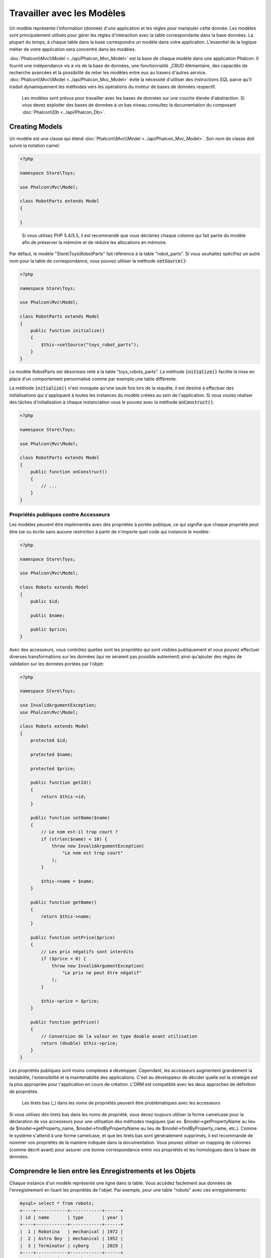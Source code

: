 Travailler avec les Modèles
===========================

Un modèle représente l'information (donnée) d'une application et les règles pour manipuler cette donnée. Les modèles sont principalement utilisés pour gérer
les règles d'interaction avec la table correspondante dans la base données. La plupart du temps, à chaque table dans la base correspondra un modèle dans
votre application. L'essentiel de la logique métier de votre application sera concentré dans les modèles.

:doc:`Phalcon\\Mvc\\Model <../api/Phalcon_Mvc_Model>` est la base de chaque modèle dans une application Phalcon. Il fournit une indépendance vis à vis de la base de données,
une fonctionnalité _CRUD élémentaire, des capacités de recherche avancées et la possibilité de relier les modèles entre eux au travers d'autres service.
:doc:`Phalcon\\Mvc\\Model <../api/Phalcon_Mvc_Model>` évite la nécessité d'utiliser des instructions SQL parce qu'il traduit dynamiquement les méthodes vers
les opérations du moteur de bases de données respectif.

.. highlights::

    Les modèles sont prévus pour travailler avec les bases de données sur une couche élevée d'abstraction. Si vous devez exploiter des bases de données à un bas niveau
    consultez la documentation du composant :doc:`Phalcon\\Db <../api/Phalcon_Db>`.

Creating Models
---------------
Un modèle est une classe qui étend :doc:`Phalcon\\Mvc\\Model <../api/Phalcon_Mvc_Model>`. Son nom de classe doit suivre la notation camel:

.. code-block:: php

    <?php

    namespace Store\Toys;

    use Phalcon\Mvc\Model;

    class RobotParts extends Model
    {

    }

.. highlights::

    Si vous utilisez PHP 5.4/5.5, il est recommandé que vous déclariez chaque colonne qui fait partie du modèle afin
    de préserver la mémoire et de réduire les allocations en mémoire.

Par défaut, le modèle "Store\\Toys\\RobotParts" fait référence à la table "robot_parts". Si vous souhaitez spécifiez un autre nom pour la table de correspondance,
vous pouvez utiliser la méthode :code:`setSource()`:

.. code-block:: php

    <?php

    namespace Store\Toys;

    use Phalcon\Mvc\Model;

    class RobotParts extends Model
    {
        public function initialize()
        {
            $this->setSource("toys_robot_parts");
        }
    }

Le modèle RobotParts est désormais relié à la table "toys_robots_parts". La méthode :code:`initialize()` facilite la mise en place d'un comportement personnalisé comme par exemple une table différente.

La méthode :code:`initialize()` n'est invoquée qu'une seule fois lors de la requête, il est destiné à effectuer des initialisations qui
s'appliquent à toutes les instances du modèle créées au sein de l'application. Si vous voulez réaliser des tâches d'initialisation à chaque instanciation
vous le pouvez avec la méthode :code:`onConstruct()`:

.. code-block:: php

    <?php

    namespace Store\Toys;

    use Phalcon\Mvc\Model;

    class RobotParts extends Model
    {
        public function onConstruct()
        {
            // ...
        }
    }

Propriétés publiques contre Accesseurs
^^^^^^^^^^^^^^^^^^^^^^^^^^^^^^^^^^^^^^
Les modèles peuvent être implémentés avec des propriétés à portée publique, ce qui signifie que chaque propriété peut être
lue ou écrite sans aucune restriction à partir de n'importe quel code qui instancie le modèle:

.. code-block:: php

    <?php

    namespace Store\Toys;

    use Phalcon\Mvc\Model;

    class Robots extends Model
    {
        public $id;

        public $name;

        public $price;
    }

Avec des accesseurs, vous contrôlez quelles sont les propriétés qui sont visibles publiquement et vous pouvez effectuer diverses transformations
sur les données (qui ne seraient pas possible autrement) ainsi qu'ajouter des règles de validation sur les données portées par l'objet:

.. code-block:: php

    <?php

    namespace Store\Toys;

    use InvalidArgumentException;
    use Phalcon\Mvc\Model;

    class Robots extends Model
    {
        protected $id;

        protected $name;

        protected $price;

        public function getId()
        {
            return $this->id;
        }

        public function setName($name)
        {
            // Le nom est-il trop court ?
            if (strlen($name) < 10) {
                throw new InvalidArgumentException(
                    "Le nom est trop court"
                );
            }

            $this->name = $name;
        }

        public function getName()
        {
            return $this->name;
        }

        public function setPrice($price)
        {
            // Les prix négatifs sont interdits
            if ($price < 0) {
                throw new InvalidArgumentException(
                    "Le prix ne peut être négatif"
                );
            }

            $this->price = $price;
        }

        public function getPrice()
        {
            // Conversion de la valeur en type double avant utilisation
            return (double) $this->price;
        }
    }

Les propriétés publiques sont moins complexes à développer. Cependant, les accesseurs augmentent grandement la testabilité,
l'extensibilité et la maintenabilité des applications. C'est au développeur de décider quelle est la stratégie est la plus appropriée pour
l'application en cours de création. L'ORM est compatible avec les deux approches de définition de propriétés.

.. highlights::

    Les tirets bas (_) dans les noms de propriétés peuvent être problématiques avec les accesseurs

Si vous utilisez des tirets bas dans les noms de propriété, vous devez toujours utiliser la forme camelcase pour la déclaration de vos accesseurs pour
une utilisation des méthodes magiques (par ex. $model->getPropertyName au lieu de $model->getProperty_name, $model->findByPropertyName
au lieu de $model->findByProperty_name, etc.). Comme le système s'attend à une forme camelcase, et que les tirets bas sont généralement
supprimés, il est recommandé de nommer vos propriétés de la manière indiquée dans la documentation. Vous pouvez utiliser un mapping
de colonnes (comme décrit avant) pour assurer une bonne correspondance entre vos propriétés et les homologues dans la base de données.


Comprendre le lien entre les Enregistrements et les Objets
----------------------------------------------------------
Chaque instance d'un modèle représente une ligne dans la table. Vous accédez facilement aux données de l'enregistrement en lisant les propriétés de l'objet.
Par exemple, pour une table "robots" avec ces enregistrements:

.. code-block:: bash

    mysql> select * from robots;
    +----+------------+------------+------+
    | id | name       | type       | year |
    +----+------------+------------+------+
    |  1 | Robotina   | mechanical | 1972 |
    |  2 | Astro Boy  | mechanical | 1952 |
    |  3 | Terminator | cyborg     | 2029 |
    +----+------------+------------+------+
    3 rows in set (0.00 sec)

Vous pourriez trouver un enregistrement particulier d'après sa clé primaire et imprimer son nom:

.. code-block:: php

    <?php

    use Store\Toys\Robots;

    // Trouve l'enrgt avec  id = 3
    $robot = Robots::findFirst(3);

    // Imprime "Terminator"
    echo $robot->name;

Une fois que l'enregistrement est en mémoire, vous pouvez effectuer des modifications sur ces données et enregistrer les changements:

.. code-block:: php

    <?php

    use Store\Toys\Robots;

    $robot = Robots::findFirst(3);

    $robot->name = "RoboCop";

    $robot->save();

Comme vous pouvez le constater, il n'est pas nécessaire d'utiliser directement des instructions SQL. :doc:`Phalcon\\Mvc\\Model <../api/Phalcon_Mvc_Model>` fournit
une haute abstraction de la base de données pour les applications web.

Trouver des enregistrements
---------------------------
:doc:`Phalcon\\Mvc\\Model <../api/Phalcon_Mvc_Model>` offre également différentes méthodes pour chercher des enregistrements. Les exemples qui suivent vous
montrent comment extraire un ou plusieurs enregistrements à partir d'un modèle:

.. code-block:: php

    <?php

    use Store\Toys\Robots;

    // Combien y-a-t'il de robots ?
    $robots = Robots::find();
    echo "There are ", count($robots), "\n";

    // Combien y-a-t'il de robots 'mechanical' ?
    $robots = Robots::find("type = 'mechanical'");
    echo "There are ", count($robots), "\n";

    // Récupère et imprime les robots 'virtual' par ordre de nom
    $robots = Robots::find(
        [
            "type = 'virtual'",
            "order" => "name",
        ]
    );
    foreach ($robots as $robot) {
        echo $robot->name, "\n";
    }

    // Récupère les 100 premier robots 'virtual' par ordre de nom
    $robots = Robots::find(
        [
            "type = 'virtual'",
            "order" => "name",
            "limit" => 100,
        ]
    );
    foreach ($robots as $robot) {
       echo $robot->name, "\n";
    }

.. highlights::

    Si vous voulez trouver un enregistrement d'après une donnée externe (telle qu'une entrée utilisateur) ou une variable, vous devez utiliser la `liaison de paramètres`_.

Vous pouvez également utiliser la méthode :code:`findFirst()` pour récupérer le premier enregistrement qui correspond au critère fournit:

.. code-block:: php

    <?php

    use Store\Toys\Robots;

    // Quel est le premier robot dans la table robots ?
    $robot = Robots::findFirst();
    echo "The robot name is ", $robot->name, "\n";

    // Quel est le premier robot 'mechanical' dans la table robots ?
    $robot = Robots::findFirst("type = 'mechanical'");
    echo "The first mechanical robot name is ", $robot->name, "\n";

    // Récupère le premier robot 'virtual' par ordre de nom
    $robot = Robots::findFirst(
        [
            "type = 'virtual'",
            "order" => "name",
        ]
    );
    echo "The first virtual robot name is ", $robot->name, "\n";

Les deux méthodes :code:`find()` et :code:`findFirst()` acceptent un tableau associatif spécifiant les critères de recherche:

.. code-block:: php

    <?php

    use Store\Toys\Robots;

    $robot = Robots::findFirst(
        [
            "type = 'virtual'",
            "order" => "name DESC",
            "limit" => 30,
        ]
    );

    $robots = Robots::find(
        [
            "conditions" => "type = ?1",
            "bind"       => [
                1 => "virtual",
            ]
        ]
    );

Les différentes options de requête sont:

+-------------+----------------------------------------------------------------------------------------------------------------------------------------------------------------------------------------------------------------------------------------------------------------+---------------------------------------------------------------------------------+
| Paramètre   | Description                                                                                                                                                                                                                                                    | Exemple                                                                         |
+=============+================================================================================================================================================================================================================================================================+=================================================================================+
| conditions  | Conditions pour l'opération de recherche. Il est utilisé pour extraire seulement les enregistrements qui répondent au critère spécifié. Par défaut :doc:`Phalcon\\Mvc\\Model <../api/Phalcon_Mvc_Model>` suppose que les conditions sont en premier paramètre. | :code:`"conditions" => "name LIKE 'steve%'"`                                    |
+-------------+----------------------------------------------------------------------------------------------------------------------------------------------------------------------------------------------------------------------------------------------------------------+---------------------------------------------------------------------------------+
| columns     | Spécifie les colonnes à renvoyer au lieu de toutes colonnes du modèles. Avec cette option, l'objet est incomplet lorsqu'il est retourné                                                                                                                        | :code:`"columns" => "id, name"`                                                 |
+-------------+----------------------------------------------------------------------------------------------------------------------------------------------------------------------------------------------------------------------------------------------------------------+---------------------------------------------------------------------------------+
| bind        | Bind est utilisé conjointement avec des options en remplaçant des espaces réservés et échappant les valeurs améliorant ainsi la sécurité                                                                                                                       | :code:`"bind" => array("status" => "A", "type" => "some-time")`                 |
+-------------+----------------------------------------------------------------------------------------------------------------------------------------------------------------------------------------------------------------------------------------------------------------+---------------------------------------------------------------------------------+
| bindTypes   | Lors de la liaison de paramètres, vous pouvez utiliser ce paramètre pour introduire une conversion de type du paramètre lié, augmentant encore la sécurité                                                                                                     | :code:`"bindTypes" => array(Column::BIND_PARAM_STR, Column::BIND_PARAM_INT)`    |
+-------------+----------------------------------------------------------------------------------------------------------------------------------------------------------------------------------------------------------------------------------------------------------------+---------------------------------------------------------------------------------+
| order       | Est utilisé pour trier le résultat. Un ou plusieurs champs séparés par une virgule.                                                                                                                                                                            | :code:`"order" => "name DESC, status"`                                          |
+-------------+----------------------------------------------------------------------------------------------------------------------------------------------------------------------------------------------------------------------------------------------------------------+---------------------------------------------------------------------------------+
| limit       | Limite le résultat à une certaine plage                                                                                                                                                                                                                        | :code:`"limit" => 10`                                                           |
+-------------+----------------------------------------------------------------------------------------------------------------------------------------------------------------------------------------------------------------------------------------------------------------+---------------------------------------------------------------------------------+
| offset      | Décale le resultat d'un certain nombre de lignes.                                                                                                                                                                                                              | :code:`"offset" => 5`                                                           |
+-------------+----------------------------------------------------------------------------------------------------------------------------------------------------------------------------------------------------------------------------------------------------------------+---------------------------------------------------------------------------------+
| group       | Collecte les données au travers de plusieurs enregistrement et regroupe les résultats selon une ou plusieurs colonnes                                                                                                                                          | :code:`"group" => "name, status"`                                               |
+-------------+----------------------------------------------------------------------------------------------------------------------------------------------------------------------------------------------------------------------------------------------------------------+---------------------------------------------------------------------------------+
| for_update  | Avec cette option, doc:`Phalcon\\Mvc\\Model <../api/Phalcon_Mvc_Model>` lit les dernières données disponibles en activant un verrou exclusif sur chaque enregistrement                                                                                         | :code:`"for_update" => true`                                                    |
+-------------+----------------------------------------------------------------------------------------------------------------------------------------------------------------------------------------------------------------------------------------------------------------+---------------------------------------------------------------------------------+
| shared_lock | Avec cette option, doc:`Phalcon\\Mvc\\Model <../api/Phalcon_Mvc_Model>` lit les dernières données disponibles en activant un verrou partagé sur chaque enregistrement                                                                                          | :code:`"shared_lock" => true`                                                   |
+-------------+----------------------------------------------------------------------------------------------------------------------------------------------------------------------------------------------------------------------------------------------------------------+---------------------------------------------------------------------------------+
| cache       | Met en cache le résultat, réduisant les accès au système relationnel                                                                                                                                                                                           | :code:`"cache" => array("lifetime" => 3600, "key" => "my-find-key")`            |
+-------------+----------------------------------------------------------------------------------------------------------------------------------------------------------------------------------------------------------------------------------------------------------------+---------------------------------------------------------------------------------+
| hydration   | Définit la stratégie d'hydratation pour alimenter chaque enregistrement du résultat                                                                                                                                                                            | :code:`"hydration" => Resultset::HYDRATE_OBJECTS`                               |
+-------------+----------------------------------------------------------------------------------------------------------------------------------------------------------------------------------------------------------------------------------------------------------------+---------------------------------------------------------------------------------+

Si vous préférez, il existe une façon plus orientée objet pour créer des requêtes plutôt qu'utiliser un tableau de paramètres:

.. code-block:: php

    <?php

    use Store\Toys\Robots;

    $robots = Robots::query()
        ->where("type = :type:")
        ->andWhere("year < 2000")
        ->bind(["type" => "mechanical"])
        ->order("name")
        ->execute();

La méthode statique :code:`query()` retourne un objet :doc:`Phalcon\\Mvc\\Model\\Criteria <../api/Phalcon_Mvc_Model_Criteria>` qui plus favorable à l'autocomplétion des IDE.

Toutes les requêtes sont gérées en interne comme des requêtes :doc:`PHQL <phql>`. PHQL est un langage de haut niveau semblable au SQL et orienté objet.
Ce langage dispose d'autre caractéristiques pour réaliser des requêtes comme des jointures avec d'autres modèles, des regroupement, des agrégats, etc.

Enfin, il existe la méthode :code:`findFirstBy<property-name>()`. Cette méthode étend la méthode :code:`findFirst()` mentionnée plus tôt. Elle permet de réaliser rapidement une
restitution depuis la table en exploitant le nom de la propriété elle-même et en transmettant en paramètre les données à rechercher sur cette colonne.
Suivons un exemple en reprenant notre modèle Robots mentionné précédemment:

.. code-block:: php

    <?php

    namespace Store\Toys;

    use Phalcon\Mvc\Model;

    class Robots extends Model
    {
        public $id;

        public $name;

        public $price;
    }

Nous disposons de trois propriétés pour travailler avec: :code:`$id`, :code:`$name` et :code:`$price`. Bon, mettons que vous voulez récupérer le
premier enregistrement de la table avec le nom "Terminator". Ceci peut être écrit ainsi:

.. code-block:: php

    <?php

    use Store\Toys\Robots;

    $name = "Terminator";

    $robot = Robots::findFirstByName($name);

    if ($robot) {
        echo "Le premier robot avec le nom " . $name . " coûte " . $robot->price . ".";
    } else {
        echo "Il n'existe pas dans la table de robot avec le nom " . $name . ".";
    }

Notez que nous avons utilisé "Name" dans l'appel de la méthode et transmis la variable :code:`$name` qui contient le nom
que nous recherchons dans notre table. Notez également que lorsque nous trouvons une correspondance avec notre requête, toutes les autres propriétés
nous sont également disponibles.

Jeux de résultat de modèles
^^^^^^^^^^^^^^^^^^^^^^^^^^^
Alors que :code:`findFirst()` retourne directement une instance de la classe appelée (s'il existe des données à renvoyer), la méthode :code:`find()` retourne
un :doc:`Phalcon\\Mvc\\Model\\Resultset\\Simple <../api/Phalcon_Mvc_Model_Resultset_Simple>`. C'est un objet qui encapsule toutes les fonctionnalités
d'un jeu d'enregistrement comme le parcours, la recherche d'enregistrements spécifiques, le décompte, etc.

Ces objets sont plus puissants que les tableaux standards. Une des plus intéressantes caractéristiques de :doc:`Phalcon\\Mvc\\Model\\Resultset <../api/Phalcon_Mvc_Model_Resultset>`
est qu'à n'importe quel moment il n'y a qu'un seul enregistrement en mémoire. Ceci facilite grandement la gestion de la mémoire surtout lorsqu'on travaille avec de grands volumes de données.

.. code-block:: php

    <?php

    use Store\Toys\Robots;

    // Récupère tous les robots
    $robots = Robots::find();

    // Parcours avec un foreach
    foreach ($robots as $robot) {
        echo $robot->name, "\n";
    }

    // Parcours avec un while
    $robots->rewind();

    while ($robots->valid()) {
        $robot = $robots->current();

        echo $robot->name, "\n";

        $robots->next();
    }

    // Décompte du jeu de résultat
    echo count($robots);

    // Une autre façon de décompter le jeu de résultat
    echo $robots->count();

    // Déplace le curseur interne au troisième robot
    $robots->seek(2);

    $robot = $robots->current();

    // Accède au robot par sa position dans le jeu de résultat
    $robot = $robots[5];

    // Vérifie qu'il existe un enregistrement à une certaine position
    if (isset($robots[3])) {
       $robot = $robots[3];
    }

    // Prend le premier enregistrement dans le résultat
    $robot = $robots->getFirst();

    // Prend le dernier enregistrement
    $robot = $robots->getLast();

Les jeux de résultat de Phalcon émulent les curseurs défilables. Vous pouvez prendre n'importe quel ligne juste d'après sa position, ou déplacer le pointeur interne
à une position spécifique. Notez que certains SGBD ne supportent pas les curseurs défilables ce qui oblige à ré-exécuter la requête
pour faire repartir le curseur depuis le début et d'obtenir l'enregistrement à la position demandée. De même, si un jeu de résultat
doit être parcouru plusieurs fois, la requête sera exécutée d'autant de fois.

Comme le stockage en mémoire de volumineux résultats peut être gourmand en ressources, les jeux de résultat sont extraits
de la base données par morceaux de 32 lignes, réduisant la nécessité de re-exécuter la requête dans la plupart des cas.

Notez que les jeux de résultats peuvent être sérialisés et stockés dans un cache serveur. :doc:`Phalcon\\Cache <cache>` peut aider dans cette tâche. Cependant,
la sérialisation de données oblige :doc:`Phalcon\\Mvc\\Model <../api/Phalcon_Mvc_Model>` à récupérer toutes les données de la base dans un tableau
consommant ainsi plus de mémoire que nécessaire.

.. code-block:: php

    <?php

    // Demande tous les enregistrements depuis le modèle
    $parts = Parts::find();

    // Stocke le jeu de résultat dans un fichier
    file_put_contents(
        "cache.txt",
        serialize($parts)
    );

    // Récupère les données depuis un fichier
    $parts = unserialize(
        file_get_contents("cache.txt")
    );

    // Parcours les données
    foreach ($parts as $part) {
        echo $part->id;
    }

Filtrer les jeux d'enregistrement
^^^^^^^^^^^^^^^^^^^^^^^^^^^^^^^^^
La méthode la plus efficace pour filtrer les données est de définir des critères de recherche, les bases de données exploitant les index pour retourner les données plus rapidement.
Phalcon vous permet de filtrer les données avec PHP en utilisant n'importe quelle ressource qui n'est pas disponible dans la base de données:

.. code-block:: php

    <?php

    $customers = Customers::find();

    $customers = $customers->filter(
        function ($customer) {
            // Retourne que les clients avec un e-mail valide
            if (filter_var($customer->email, FILTER_VALIDATE_EMAIL)) {
                return $customer;
            }
        }
    );

Liaison de Paramètres
^^^^^^^^^^^^^^^^^^^^^
La liaison de paramètres est également supportée dans :doc:`Phalcon\\Mvc\\Model <../api/Phalcon_Mvc_Model>`. Vous êtes encouragés à utiliser
cette méthode pour éliminer la possibilité que votre code soit le sujet d'attaques par injection SQL.

.. code-block:: php

    <?php

    use Store\Toys\Robots;

    // Interrogation de robots en liant les paramètres avec des marqueurs texte
    // Paramètres dont les clés sont les même que les marqueurs
    $robots = Robots::find(
        [
            "name = :name: AND type = :type:",
            "bind" => [
                "name" => "Robotina",
                "type" => "maid",
            ],
        ]
    );

    // Interrogation de robots en liant les paramètres avec les marqueurs numériques
    $robots = Robots::find(
        [
            "name = ?1 AND type = ?2",
            "bind" => [
                1 => "Robotina",
                2 => "maid",
            ],
        ]
    );

    // Interrogation de robots avec à la fois des marqueurs numériques et textuels
    // Paramètres dont les clés sont les même que les marqueurs
    $robots = Robots::find(
        [
            "name = :name: AND type = ?1",
            "bind" => [
                "name" => "Robotina",
                1      => "maid",
            ],
        ]
    );

En plaçant des marqueurs numériques, vous devez les écrire sous forme d'entier comme 1 ou 2. Dans ce cas "1" ou "2" sont considérés comme du texte
et non des nombres, donc l'espace marqué ne peut pas être remplacé avec succès.

Les chaînes de caractères sont automatiquement échappées à l'aide de PDO_. Cette fonction prend en compte le jeu de caractères de la connexion, donc il est recommandé de définir
le bon jeu de caractères dans les paramètres de la connexion ou bien dans la configuration de la base de données. Un mauvais jeu de caractères risque de produire des effets indésirables
lors du stockage ou de la récupération des données.

De plus, vous pouvez définir le paramètre "bindTypes" qui permet de définir comment les paramètres sont liés en accord avec leurs types de données.

.. code-block:: php

    <?php

    use Phalcon\Db\Column;
    use Store\Toys\Robots;

    // Paramètre lié
    $parameters = [
        "name" => "Robotina",
        "year" => 2008,
    ];

    // Conversion de type
    $types = [
        "name" => Column::BIND_PARAM_STR,
        "year" => Column::BIND_PARAM_INT,
    ];

    // Interrogation de robots en liant les paramètres à des marqueurs textuels
    $robots = Robots::find(
        [
            "name = :name: AND year = :year:",
            "bind"      => $parameters,
            "bindTypes" => $types,
        ]
    );

.. highlights::

    Comme le type par défaut est :code:`Phalcon\Db\Column::BIND_PARAM_STR`, il n'est pas nécessaire de préciser
    le paramètre "bindTypes" si toutes les colonnes sont de ce type.

Si vous attachez des tableaux aux paramètres liés, conservez à l'esprit que les index sont basés zéro:

.. code-block:: php

    <?php

    use Store\Toys\Robots;

    $array = ["a","b","c"]; // $array: [[0] => "a", [1] => "b", [2] => "c"]

    unset($array[1]); // $array: [[0] => "a", [2] => "c"]

    // Maintenant nous devons réindexer le tableau
    $array = array_values($array); // $array: [[0] => "a", [1] => "c"]

    $robots = Robots::find(
        [
            'letter IN ({letter:array})',
            'bind' => [
                'letter' => $array
            ]
        ]
    );

.. highlights::

    La liaison de paramètres est disponible pour chaque méthode de requêtage tel que :code:`find()` et :code:`findFirst()` mais aussi les méthodes
    de calcul comme :code:`count()`, :code:`sum()`, :code:`average()`, etc.

Si vous utilisez les "finders", les paramètres sont automatiquement liés:

.. code-block:: php

    <?php

    use Store\Toys\Robots;

    // Requête liant explicitement un paramètre
    $robots = Robots::find(
        [
            "name = ?0",
            "bind" => [
                "Ultron",
            ],
        ]
    );

    // Requête liant implicitement un paramètre
    $robots = Robots::findByName("Ultron");

Initialisation et Préparation d'Enregistrement récupéré
-------------------------------------------------------
Il peut arriver qu'après avoir obtenu un enregistrement depuis la base de données, il soit nécessaire d'initialiser les données avant
qu'elles ne soient utilisées dans le reste de l'application. Vous implémentez pour cela la méthode :code:`afterFetch()` dans le modèle, cet événement
sera exécuté juste après la création de l'instance et l'assignation des données:

.. code-block:: php

    <?php

    namespace Store\Toys;

    use Phalcon\Mvc\Model;

    class Robots extends Model
    {
        public $id;

        public $name;

        public $status;

        public function beforeSave()
        {
            // Conversion du tableau en chaîne de caractères
            $this->status = join(",", $this->status);
        }

        public function afterFetch()
        {
            // Conversion de la chaîne de caractères en tableau
            $this->status = explode(",", $this->status);
        }

        public function afterSave()
        {
            // Conversion de la chaîne de caractères en tableau
            $this->status = explode(",", $this->status);
        }
    }

Si vous utilisez les accesseurs et/ou les propriétés publiques, vous pouvez initialiser le champ une fois
qu'il est accédé:

.. code-block:: php

    <?php

    namespace Store\Toys;

    use Phalcon\Mvc\Model;

    class Robots extends Model
    {
        public $id;

        public $name;

        public $status;

        public function getStatus()
        {
            return explode(",", $this->status);
        }
    }

Génération de calculs
---------------------
Les calculs (ou les aggrégations) sont des aides pour les fonctions couramment utilisées des SGBD comme COUNT, SUM, MAX, MIN ou AVG.
:doc:`Phalcon\\Mvc\\Model <../api/Phalcon_Mvc_Model>` permet d'utiliser ces fonctions directement depuis les méthodes exposées.

Exemples de Count:

.. code-block:: php

    <?php

    // Combien y-a-t'il d'employés ?
    $rowcount = Employees::count();

    // Combien de zones différentes sont assignées aux employés ?
    $rowcount = Employees::count(
        [
            "distinct" => "area",
        ]
    );

    // Combien y-a-t'il d'employés dans le secteur "Testing" ?
    $rowcount = Employees::count(
        "area = 'Testing'"
    );

    // Dénombre les employés en groupant le résultat par secteur
    $group = Employees::count(
        [
            "group" => "area",
        ]
    );
    foreach ($group as $row) {
       echo "There are ", $row->rowcount, " in ", $row->area;
    }

    // Dénombre les employés en les groupant par secteur et ordonnant le résultat sur le compte
    $group = Employees::count(
        [
            "group" => "area",
            "order" => "rowcount",
        ]
    );

    // Évite les injections SQL avec des paramètres liés
    $group = Employees::count(
        [
            "type > ?0",
            "bind" => [
                $type
            ],
        ]
    );

Exemples de Sum:

.. code-block:: php

    <?php

    // A combien s'élève le salaire de tous les employés ?
    $total = Employees::sum(
        [
            "column" => "salary",
        ]
    );

    // A combien s'élève le salaire de tous les employés du secteur des ventes ?
    $total = Employees::sum(
        [
            "column"     => "salary",
            "conditions" => "area = 'Sales'",
        ]
    );

    // Génère un regroupement des salaires par secteur
    $group = Employees::sum(
        [
            "column" => "salary",
            "group"  => "area",
        ]
    );
    foreach ($group as $row) {
       echo "The sum of salaries of the ", $row->area, " is ", $row->sumatory;
    }

	// Génère un regroupement des salaires par secteur en ordonnant
	// les salaires du plus grand au plus petit
    $group = Employees::sum(
        [
            "column" => "salary",
            "group"  => "area",
            "order"  => "sumatory DESC",
        ]
    );

    // Évite les injections SQL avec des paramètres liés
    $group = Employees::sum(
        [
            "conditions" => "area > ?0",
            "bind"       => [
                $area
            ],
        ]
    );

Exemples d'Average:

.. code-block:: php

    <?php

    // Quel est le salaire moyen de tous les employés ?
    $average = Employees::average(
        [
            "column" => "salary",
        ]
    );

    // Quel est le salaire moyen de tous les employés du secteur des ventes ?
    $average = Employees::average(
        [
            "column"     => "salary",
            "conditions" => "area = 'Sales'",
        ]
    );

    // Évite les injections SQL avec des paramètres liés
    $average = Employees::average(
        [
            "column"     => "age",
            "conditions" => "area > ?0",
            "bind"       => [
                $area
            ],
        ]
    );

Exemples Max/Min:

.. code-block:: php

    <?php

    // Quel est l'âge le plus élevé de tous les employés ?
    $age = Employees::maximum(
        [
            "column" => "age",
        ]
    );

    // Quel est l'âge le plus élevé de tous les employés du secteur des ventes ?
    $age = Employees::maximum(
        [
            "column"     => "age",
            "conditions" => "area = 'Sales'",
        ]
    );

    // Quel est le salaire le plus bas de tous les employés ?
    $salary = Employees::minimum(
        [
            "column" => "salary",
        ]
    );

Création et Mise à jour d'Enregistrements
-----------------------------------------
La méthode :code:`Phalcon\Mvc\Model::save()` vous permet de créer ou de mettre à jour les enregistrement selon s'ils existent déjà dans la table
associée au modèle. La méthode "save" est appelée en interne par les méthodes "create" et "update" de :doc:`Phalcon\\Mvc\\Model <../api/Phalcon_Mvc_Model>`.
Pour que cela fonctionne comme prévu, il est nécessaire d'avoir correctement défini une clé primaire dans l'entité pour déterminer si un enregistrement
should be updated or created.


De plus, la méthode exécute les validateurs associés, les clés étrangères virtuelle ainsi que les événements qui sont définis dans le modèle:

.. code-block:: php

    <?php

    use Store\Toys\Robots;

    $robot = new Robots();

    $robot->type = "mechanical";
    $robot->name = "Astro Boy";
    $robot->year = 1952;

    if ($robot->save() === false) {
        echo "Umh, We can't store robots right now: \n";

        $messages = $robot->getMessages();

        foreach ($messages as $message) {
            echo $message, "\n";
        }
    } else {
        echo "Great, a new robot was saved successfully!";
    }

Un tableau peut être transmis à "save" pour éviter d'assigner chaque colonne manuellement. :doc:`Phalcon\\Mvc\\Model <../api/Phalcon_Mvc_Model>` va vérifier s'il existe des setters
pour les colonnes indiquées dans le tableau en leur donnant priorité plutôt que d'affecter directement les valeurs des attributs:

.. code-block:: php

    <?php

    use Store\Toys\Robots;

    $robot = new Robots();

    $robot->save(
        [
            "type" => "mechanical",
            "name" => "Astro Boy",
            "year" => 1952,
        ]
    );

Les valeurs qui sont assignées soit directement, soit à l'aide d'un tableau d'attributs, sont échappées et assainies selon le type de données relatif à l'attribut. Donc, n'ayez crainte des 
injections SQL lors de la transmission d'un tableau peu sûr:

.. code-block:: php

    <?php

    use Store\Toys\Robots;

    $robot = new Robots();

    $robot->save($_POST);

.. highlights::

	Sans précaution, une affectation de masse pourrait permettre de définir la valeur à n'importe quelle colonne de la base de données. N'utilisez uniquement cette fonction
	que si vous voulez permettre à un utilisateur d'insérer ou de mettre à jour toutes les colonnes du modèle, même si ces champs ne sont pas soumis
	par le formulaire.
	
Vous pouvez ajouter un paramètre supplémentaire à "save" pour indiquer la liste blanche des champs qui seront pris en compte
lors de l'assignation de masse:

.. code-block:: php

    <?php

    use Store\Toys\Robots;

    $robot = new Robots();

    $robot->save(
        $_POST,
        [
            "name",
            "type",
        ]
    );

Créer/Mettre à jour avec Confiance
^^^^^^^^^^^^^^^^^^^^^^^^^^^^^^^^^^
Lorsqu'une application contient beaucoup d'accès concurrents, nous pourrions nous attendre à créer un enregistrement alors qu'il est mis à jour. Cela
peut arriver en utilisant :code:`Phalcon\Mvc\Model::save()` lors de la persistance des enregistrement en base. Pour être absolument certain
que l'enregistrement soit créé ou mis à jour, nous pouvons remplacer l'appel de :code:`save()` par :code:`create()` ou :code:`update()`:

.. code-block:: php

    <?php

    use Store\Toys\Robots;

    $robot = new Robots();

    $robot->type = "mechanical";
    $robot->name = "Astro Boy";
    $robot->year = 1952;

    // Cet enregistrement sera seulement créé
    if ($robot->create() === false) {
        echo "Umh, We can't store robots right now: \n";

        $messages = $robot->getMessages();

        foreach ($messages as $message) {
            echo $message, "\n";
        }
    } else {
        echo "Great, a new robot was created successfully!";
    }

Les méthodes "create" et "update" acceptent également un tableau de valeurs en paramètre.

Suppression d'enregistrements
-----------------------------
La méthode :code:`Phalcon\Mvc\Model::delete()` permet de supprimer un enregistrement. Vous pouvez l'utiliser comme suit:

.. code-block:: php

    <?php

    use Store\Toys\Robots;

    $robot = Robots::findFirst(11);

    if ($robot !== false) {
        if ($robot->delete() === false) {
            echo "Sorry, we can't delete the robot right now: \n";

            $messages = $robot->getMessages();

            foreach ($messages as $message) {
                echo $message, "\n";
            }
        } else {
            echo "The robot was deleted successfully!";
        }
    }

Vous pouvez également supprimer plusieurs enregistrements en parcourant un jeu d'enregistrement avec foreach:

.. code-block:: php

    <?php

    use Store\Toys\Robots;

    $robots = Robots::find(
        "type = 'mechanical'"
    );

    foreach ($robots as $robot) {
        if ($robot->delete() === false) {
            echo "Sorry, we can't delete the robot right now: \n";

            $messages = $robot->getMessages();

            foreach ($messages as $message) {
                echo $message, "\n";
            }
        } else {
            echo "The robot was deleted successfully!";
        }
    }

Les événements qui suivent servent à définir des règles métier qui seront exécutées lors d'une opération de 
suppression:

+-----------+--------------+---------------------+------------------------------------------+
| Opération | Nom          | Opération stoppée ? | Explication                              |
+===========+==============+=====================+==========================================+
| Deleting  | beforeDelete | Oui                 | Lancé avant l'opération de suppression   |
+-----------+--------------+---------------------+------------------------------------------+
| Deleting  | afterDelete  | Non                 | Lancé après l'opération de suppression   |
+-----------+--------------+---------------------+------------------------------------------+

Avec les événements ci-dessus vous pouvez également définir des règles métier dans les modèles:

.. code-block:: php

    <?php

    namespace Store\Toys;

    use Phalcon\Mvc\Model;

    class Robots extends Model
    {
        public function beforeDelete()
        {
            if ($this->status === "A") {
                echo "The robot is active, it can't be deleted";

                return false;
            }

            return true;
        }
    }

.. _CRUD: https://fr.wikipedia.org/wiki/CRUD
.. _PDO: http://php.net/manual/fr/pdo.prepared-statements.php

